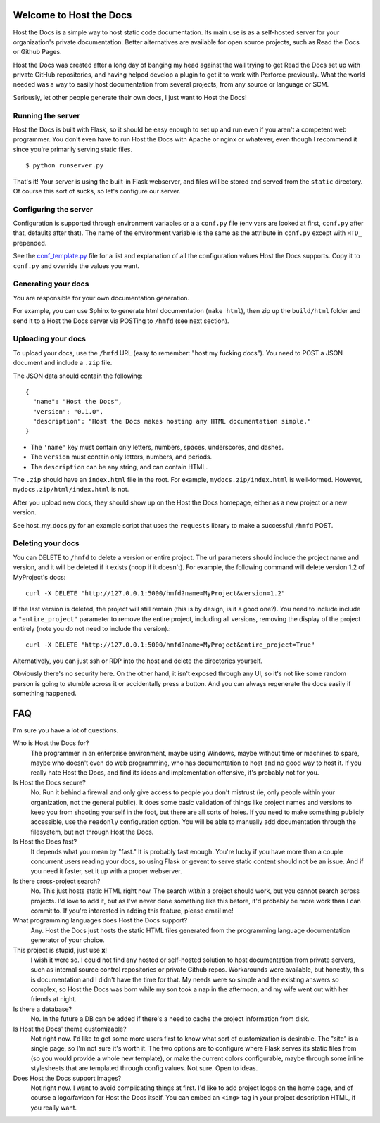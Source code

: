 Welcome to Host the Docs
========================

Host the Docs is a simple way to host static code documentation.
Its main use is as a self-hosted server for your organization's private documentation.
Better alternatives are available for open source projects, such as Read the Docs or Github Pages.

Host the Docs was created after a long day of banging my head against the wall trying to get
Read the Docs set up with private GitHub repositories,
and having helped develop a plugin to get it to work with Perforce previously.
What the world needed was a way to easily host documentation from several projects,
from any source or language or SCM.

Seriously, let other people generate their own docs, I just want to Host the Docs!

Running the server
------------------

Host the Docs is built with Flask,
so it should be easy enough to set up and run
even if you aren't a competent web programmer.
You don't even have to run Host the Docs with Apache or nginx or whatever,
even though I recommend it since you're primarily serving static files.
::

    $ python runserver.py

That's it! Your server is using the built-in Flask webserver,
and files will be stored and served from the ``static`` directory.
Of course this sort of sucks, so let's configure our server.

Configuring the server
----------------------

Configuration is supported through environment variables or a a ``conf.py`` file
(env vars are looked at first, ``conf.py`` after that, defaults after that).
The name of the environment variable is the same as the attribute in ``conf.py``
except with ``HTD_`` prepended.

See the conf_template.py_ file for a list and explanation of all the
configuration values Host the Docs supports.
Copy it to ``conf.py`` and override the values you want.

Generating your docs
--------------------

You are responsible for your own documentation generation.

For example, you can use Sphinx to generate html documentation (``make html``),
then zip up the ``build/html`` folder and send it to a Host the Docs server
via POSTing to ``/hmfd`` (see next section).

Uploading your docs
-------------------

To upload your docs, use the ``/hmfd`` URL (easy to remember: "host my fucking docs").
You need to POST a JSON document and include a ``.zip`` file.

The JSON data should contain the following::

    {
      "name": "Host the Docs",
      "version": "0.1.0",
      "description": "Host the Docs makes hosting any HTML documentation simple."
    }
    
* The ``'name'`` key must contain only letters, numbers, spaces, underscores, and dashes.
* The ``version`` must contain only letters, numbers, and periods.
* The ``description`` can be any string, and can contain HTML.

The ``.zip`` should have an ``index.html`` file in the root.
For example, ``mydocs.zip/index.html`` is well-formed.
However, ``mydocs.zip/html/index.html`` is not.

After you upload new docs,
they should show up on the Host the Docs homepage,
either as a new project or a new version.

See host_my_docs.py for an example script that uses the ``requests`` library
to make a successful ``/hmfd`` POST.

Deleting your docs
------------------

You can DELETE to ``/hmfd`` to delete a version or entire project.
The url parameters should include the project name and version,
and it will be deleted if it exists (noop if it doesn't).
For example, the following command will delete version 1.2 of MyProject's docs::

    curl -X DELETE "http://127.0.0.1:5000/hmfd?name=MyProject&version=1.2"

If the last version is deleted, the project will still remain
(this is by design, is it a good one?).
You need to include include a ``"entire_project"`` parameter to remove the entire project,
including all versions, removing the display of the project entirely
(note you do not need to include the version).::

    curl -X DELETE "http://127.0.0.1:5000/hmfd?name=MyProject&entire_project=True"

Alternatively, you can just ssh or RDP into the host and delete the directories yourself.

Obviously there's no security here.
On the other hand, it isn't exposed through any UI,
so it's not like some random person is going to stumble across it
or accidentally press a button.
And you can always regenerate the docs easily if something happened.

FAQ
===

I'm sure you have a lot of questions.

Who is Host the Docs for?
  The programmer in an enterprise environment,
  maybe using Windows,
  maybe without time or machines to spare,
  maybe who doesn't even do web programming,
  who has documentation to host and no good way to host it.
  If you really hate Host the Docs,
  and find its ideas and implementation offensive,
  it's probably not for you.

Is Host the Docs secure?
  No. Run it behind a firewall and only give access to people you don't mistrust
  (ie, only people within your organization, not the general public).
  It does some basic validation of things like project names and versions
  to keep you from shooting yourself in the foot,
  but there are all sorts of holes.
  If you need to make something publicly accessible,
  use the ``readonly`` configuration option.
  You will be able to manually add documentation through the filesystem,
  but not through Host the Docs.

Is Host the Docs fast?
  It depends what you mean by "fast." It is probably fast enough.
  You're lucky if you have more than a couple concurrent users reading your docs,
  so using Flask or gevent to serve static content should not be an issue.
  And if you need it faster, set it up with a proper webserver.

Is there cross-project search?
  No. This just hosts static HTML right now.
  The search *within* a project should work,
  but you cannot search across projects.
  I'd love to add it, but as I've never done something like this before,
  it'd probably be more work than I can commit to.
  If you're interested in adding this feature, please email me!

What programming languages does Host the Docs support?
  Any. Host the Docs just hosts the static HTML files generated from the
  programming language documentation generator of your choice.

This project is stupid, just use **x**!
  I wish it were so. I could not find any hosted or self-hosted solution to
  host documentation from private servers,
  such as internal source control repositories or private Github repos.
  Workarounds were available, but honestly,
  this is documentation and I didn't have the time for that.
  My needs were so simple and the existing answers so complex,
  so Host the Docs was born while my son took a nap in the afternoon,
  and my wife went out with her friends at night.

Is there a database?
  No. In the future a DB can be added if there's a need to cache
  the project information from disk.


Is Host the Docs' theme customizable?
  Not right now. I'd like to get some more users first
  to know what sort of customization is desirable.
  The "site" is a single page, so I'm not sure it's worth it.
  The two options are to configure where Flask serves its static files from
  (so you would provide a whole new template),
  or make the current colors configurable,
  maybe through some inline stylesheets that are templated through config values.
  Not sure. Open to ideas.

Does Host the Docs support images?
  Not right now. I want to avoid complicating things at first.
  I'd like to add project logos on the home page,
  and of course a logo/favicon for Host the Docs itself.
  You can embed an ``<img>`` tag in your project description HTML,
  if you really want.

.. _conf_template.py: https://github.com/rgalanakis/hostthedocs/blob/master/conf_template.py
.. _host_my_docs.py: https://github.com/rgalanakis/hostthedocs/blob/master/host_my_docs.py
